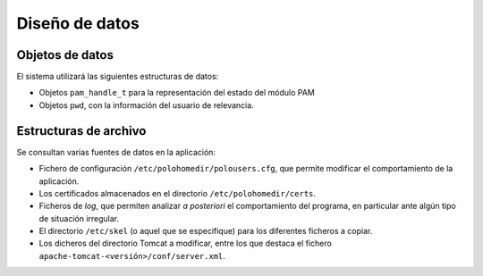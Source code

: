 Diseño de datos
===============

Objetos de datos
----------------

El sistema utilizará las siguientes estructuras de datos:

- Objetos ``pam_handle_t`` para la representación del estado del módulo PAM
- Objetos ``pwd``, con la información del usuario de relevancia.

Estructuras de archivo
----------------------

Se consultan varias fuentes de datos en la aplicación:

- Fichero de configuración ``/etc/polohomedir/polousers.cfg``, que permite modificar el comportamiento de la aplicación.
- Los certificados almacenados en el directorio ``/etc/polohomedir/certs``.
- Ficheros de *log*, que permiten analizar *a posteriori* el comportamiento del programa, en particular ante algún tipo de situación irregular.
- El directorio ``/etc/skel`` (o aquel que se especifique) para los diferentes ficheros a copiar.
- Los dicheros del directorio Tomcat a modificar, entre los que destaca el fichero ``apache-tomcat-<versión>/conf/server.xml``.